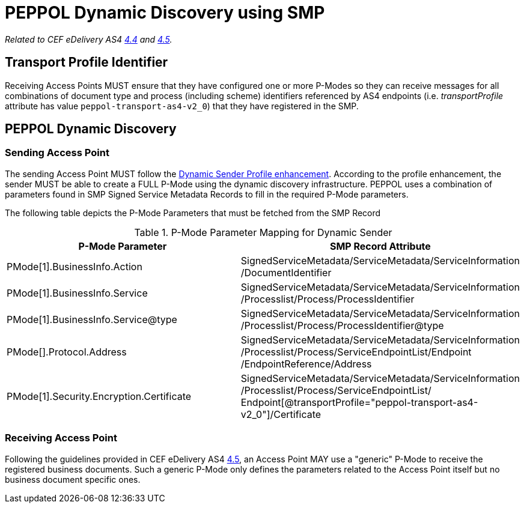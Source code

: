 = PEPPOL Dynamic Discovery using SMP

_Related to CEF eDelivery AS4 link:{base}DynamicSender[4.4] and link:{base}DynamicReceiver[4.5]._

== Transport Profile Identifier
Receiving Access Points MUST ensure that they have configured one or more P-Modes so they can receive messages for all combinations of document type and process (including scheme) identifiers referenced by AS4 endpoints (i.e. _transportProfile_ attribute has value `peppol-transport-as4-v2_0`) that they have registered in the SMP.

== PEPPOL Dynamic Discovery

=== Sending Access Point
The sending Access Point MUST follow the link:{base}DynamicSender}[Dynamic Sender Profile enhancement]. According to the profile enhancement, the sender MUST be able to create a FULL P-Mode using the dynamic discovery infrastructure. PEPPOL uses a combination of parameters found in SMP Signed Service Metadata Records to fill in the required P-Mode parameters.

The following table depicts the P-Mode Parameters that must be fetched from the SMP Record

.P-Mode Parameter Mapping for Dynamic Sender
|===
|P-Mode Parameter | SMP Record Attribute

|PMode[1].BusinessInfo.Action
|SignedServiceMetadata/ServiceMetadata/ServiceInformation /DocumentIdentifier

|PMode[1].BusinessInfo.Service
|SignedServiceMetadata/ServiceMetadata/ServiceInformation /Processlist/Process/ProcessIdentifier

|PMode[1].BusinessInfo.Service@type
|SignedServiceMetadata/ServiceMetadata/ServiceInformation /Processlist/Process/ProcessIdentifier@type

|PMode[].Protocol.Address
|SignedServiceMetadata/ServiceMetadata/ServiceInformation /Processlist/Process/ServiceEndpointList/Endpoint /EndpointReference/Address


|PMode[1].Security.Encryption.Certificate
|SignedServiceMetadata/ServiceMetadata/ServiceInformation  /Processlist/Process/ServiceEndpointList/ Endpoint[@transportProfile="peppol-transport-as4-v2_0"]/Certificate
|===


=== Receiving Access Point
Following the guidelines provided in CEF eDelivery AS4 link:{base}DynamicReceiver[4.5], an Access Point MAY use a "generic" P-Mode to receive the registered business documents. Such a generic P-Mode only defines the parameters related to the Access Point itself but no business document specific ones.



